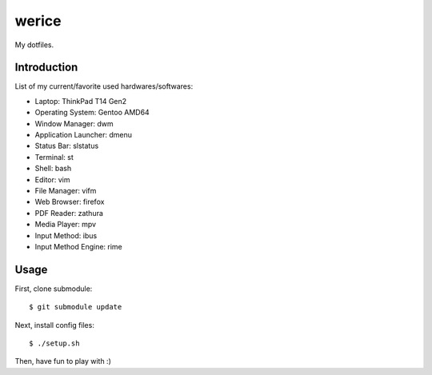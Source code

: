 werice
======

My dotfiles.

Introduction
------------

List of my current/favorite used hardwares/softwares:

- Laptop: ThinkPad T14 Gen2
- Operating System: Gentoo AMD64
- Window Manager: dwm
- Application Launcher: dmenu
- Status Bar: slstatus
- Terminal: st
- Shell: bash
- Editor: vim
- File Manager: vifm
- Web Browser: firefox
- PDF Reader: zathura
- Media Player: mpv
- Input Method: ibus
- Input Method Engine: rime

Usage
-----

First, clone submodule: ::

    $ git submodule update

Next, install config files: ::

    $ ./setup.sh

Then, have fun to play with :)

